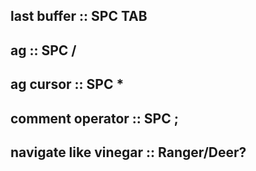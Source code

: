 ** last buffer :: SPC TAB
** ag :: SPC /
** ag cursor :: SPC *
** comment operator :: SPC ;
** navigate like vinegar :: Ranger/Deer?

